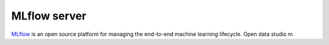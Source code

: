 ==============
MLflow server
==============

`MLflow <https://mlflow.org>`_ is an open source platform for managing the end-to-end machine learning lifecycle.
Open data studio m